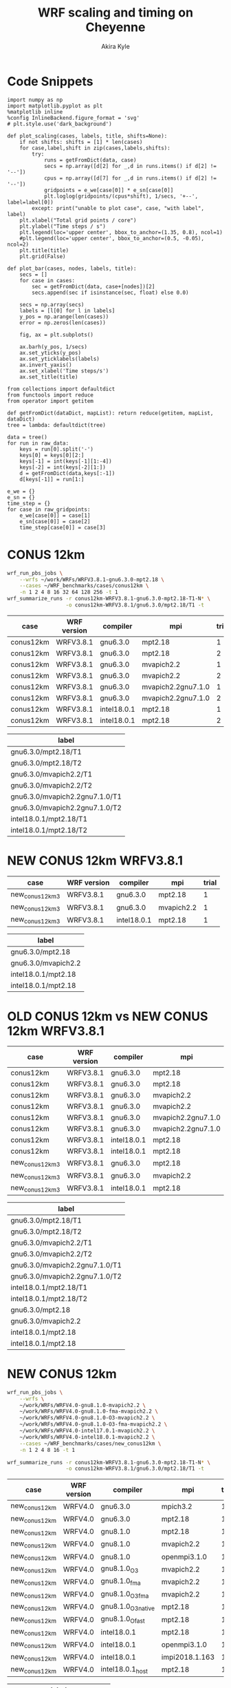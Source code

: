 #+TITLE: WRF scaling and timing on Cheyenne
#+AUTHOR: Akira Kyle
#+EMAIL: akyle@cmu.edu
#+OPTIONS: toc:nil email:t
#+PROPERTY: header-args :results raw drawer


* Code Snippets
  :PROPERTIES:
  :header-args: :results silent :exports code
  :END:

#+begin_src ipython :session
import numpy as np
import matplotlib.pyplot as plt
%matplotlib inline
%config InlineBackend.figure_format = 'svg'
# plt.style.use('dark_background')
#+end_src

#+begin_src ipython :session
def plot_scaling(cases, labels, title, shifts=None):
    if not shifts: shifts = [1] * len(cases)
    for case,label,shift in zip(cases,labels,shifts):
        try:
            runs = getFromDict(data, case)
            secs = np.array([d[2] for _,d in runs.items() if d[2] != '--'])
            cpus = np.array([d[7] for _,d in runs.items() if d[2] != '--'])
            gridpoints = e_we[case[0]] * e_sn[case[0]]
            plt.loglog(gridpoints/(cpus*shift), 1/secs, '+--', label=label[0])
        except: print("unable to plot case", case, "with label", label)
    plt.xlabel("Total grid points / core")
    plt.ylabel("Time steps / s")
    plt.legend(loc='upper center', bbox_to_anchor=(1.35, 0.8), ncol=1)
    #plt.legend(loc='upper center', bbox_to_anchor=(0.5, -0.05), ncol=2)
    plt.title(title)
    plt.grid(False)

def plot_bar(cases, nodes, labels, title):
    secs = []
    for case in cases:
        sec = getFromDict(data, case+[nodes])[2]
        secs.append(sec if isinstance(sec, float) else 0.0)

    secs = np.array(secs)
    labels = [l[0] for l in labels]
    y_pos = np.arange(len(cases))
    error = np.zeros(len(cases))

    fig, ax = plt.subplots()

    ax.barh(y_pos, 1/secs)
    ax.set_yticks(y_pos)
    ax.set_yticklabels(labels)
    ax.invert_yaxis()
    ax.set_xlabel('Time steps/s')
    ax.set_title(title)
#+end_src
# #+header: :var cases=new_conus12km-cases labels=new_conus12km-labels
# #+header: :var title="Scaling results for NEW CONUS 12km with WRFV4.0"
# #+begin_src ipython :session :ipyfile ./imgs/new_conus12km_bar.svg :exports results
# 
# secs_normal = []
# secs_large = []
# for case in cases:
#     normal = getFromDict(data, case+[1])[2]
#     large = getFromDict(data, case+[16])[2]
#     secs_normal.append(normal if isinstance(normal, float) else 0.0)
#     secs_large.append(large if isinstance(large, float) else 0.0)
# 
# secs_normal = np.array(secs_normal)
# secs_large = np.array(secs_large)
# 
# labels = [l[0] for l in labels]
# y_pos = np.arange(len(cases))
# error = np.zeros(len(cases))
# 
# fig, ax = plt.subplots()
# width = 0.4
# 
# ax.barh(y_pos, secs_normal, width, color='blue', label='normal')
# ax.barh(y_pos+width, secs_large, width, color='red', label='large')
# ax.set_yticks(y_pos)
# ax.set_yticklabels(labels)
# # ax.invert_yaxis()  # labels read top-to-bottom
# ax.set_xlabel('Time steps/s')
# ax.set_title('Performance for normal number of nodes')
# ax.legend()
# #+end_src


#+begin_src ipython :session :var raw_data=data.org:data raw_gridpoints=data.org:gridpoints
from collections import defaultdict
from functools import reduce
from operator import getitem

def getFromDict(dataDict, mapList): return reduce(getitem, mapList, dataDict)
tree = lambda: defaultdict(tree)

data = tree()
for run in raw_data:
    keys = run[0].split('-')
    keys[0] = keys[0][2:]
    keys[-1] = int(keys[-1][1:-4])
    keys[-2] = int(keys[-2][1:])
    d = getFromDict(data,keys[:-1])
    d[keys[-1]] = run[1:]

e_we = {}
e_sn = {}
time_step = {}
for case in raw_gridpoints:
    e_we[case[0]] = case[1]
    e_sn[case[0]] = case[2]
    time_step[case[0]] = case[3]
#+end_src

* CONUS 12km

#+begin_src sh :eval no
wrf_run_pbs_jobs \
    --wrfs ~/work/WRFs/WRFV3.8.1-gnu6.3.0-mpt2.18 \
    --cases ~/WRF_benchmarks/cases/conus12km \
    -n 1 2 4 8 16 32 64 128 256 -t 1
wrf_summarize_runs -r conus12km-WRFV3.8.1-gnu6.3.0-mpt2.18-T1-N* \
                   -o conus12km-WRFV3.8.1/gnu6.3.0/mpt2.18/T1 -t
#+end_src

#+name: conus12km-cases
| case      | WRF version | compiler    | mpi                | trial |
|-----------+-------------+-------------+--------------------+-------|
| conus12km | WRFV3.8.1   | gnu6.3.0    | mpt2.18            |     1 |
| conus12km | WRFV3.8.1   | gnu6.3.0    | mpt2.18            |     2 |
| conus12km | WRFV3.8.1   | gnu6.3.0    | mvapich2.2         |     1 |
| conus12km | WRFV3.8.1   | gnu6.3.0    | mvapich2.2         |     2 |
| conus12km | WRFV3.8.1   | gnu6.3.0    | mvapich2.2gnu7.1.0 |     1 |
| conus12km | WRFV3.8.1   | gnu6.3.0    | mvapich2.2gnu7.1.0 |     2 |
| conus12km | WRFV3.8.1   | intel18.0.1 | mpt2.18            |     1 |
| conus12km | WRFV3.8.1   | intel18.0.1 | mpt2.18            |     2 |

#+name: conus12km-labels
| label                          |
|--------------------------------|
| gnu6.3.0/mpt2.18/T1            |
| gnu6.3.0/mpt2.18/T2            |
| gnu6.3.0/mvapich2.2/T1         |
| gnu6.3.0/mvapich2.2/T2         |
| gnu6.3.0/mvapich2.2gnu7.1.0/T1 |
| gnu6.3.0/mvapich2.2gnu7.1.0/T2 |
| intel18.0.1/mpt2.18/T1         |
| intel18.0.1/mpt2.18/T2         |

#+header: :var cases=conus12km-cases labels=conus12km-labels
#+header: :var title="Scaling results for CONUS 12km with WRFV3.8.1"
#+begin_src ipython :session :ipyfile ./imgs/conus12km.svg :exports results
plot_scaling(cases, labels, title)
#+end_src

#+RESULTS:
:RESULTS:
# Out[32]:
[[file:./imgs/conus12km.svg]]
:END:

* NEW CONUS 12km WRFV3.8.1

#+name: new_conus12km_3-cases
| case            | WRF version | compiler    | mpi        | trial |
|-----------------+-------------+-------------+------------+-------|
| new_conus12km_3 | WRFV3.8.1   | gnu6.3.0    | mpt2.18    |     1 |
| new_conus12km_3 | WRFV3.8.1   | gnu6.3.0    | mvapich2.2 |     1 |
| new_conus12km_3 | WRFV3.8.1   | intel18.0.1 | mpt2.18    |     1 |

#+name: new_conus12km_3-labels
| label               |
|---------------------|
| gnu6.3.0/mpt2.18    |
| gnu6.3.0/mvapich2.2 |
| intel18.0.1/mpt2.18 |
| intel18.0.1/mpt2.18 |

#+header: :var cases=new_conus12km_3-cases labels=new_conus12km_3-labels
#+header: :var title="Scaling results for NEW CONUS 12km with WRFV3.8.1"
#+begin_src ipython :session :ipyfile ./imgs/new_conus12km_3.svg :exports results
plot_scaling(cases, labels, title)
#+end_src

#+RESULTS:
:RESULTS:
# Out[33]:
[[file:./imgs/new_conus12km_3.svg]]
:END:

* OLD CONUS 12km vs NEW CONUS 12km WRFV3.8.1

#+name: old-vs-new-conus12km-cases
| case            | WRF version | compiler    | mpi                | trial |
|-----------------+-------------+-------------+--------------------+-------|
| conus12km       | WRFV3.8.1   | gnu6.3.0    | mpt2.18            |     1 |
| conus12km       | WRFV3.8.1   | gnu6.3.0    | mpt2.18            |     2 |
| conus12km       | WRFV3.8.1   | gnu6.3.0    | mvapich2.2         |     1 |
| conus12km       | WRFV3.8.1   | gnu6.3.0    | mvapich2.2         |     2 |
| conus12km       | WRFV3.8.1   | gnu6.3.0    | mvapich2.2gnu7.1.0 |     1 |
| conus12km       | WRFV3.8.1   | gnu6.3.0    | mvapich2.2gnu7.1.0 |     2 |
| conus12km       | WRFV3.8.1   | intel18.0.1 | mpt2.18            |     1 |
| conus12km       | WRFV3.8.1   | intel18.0.1 | mpt2.18            |     2 |
| new_conus12km_3 | WRFV3.8.1   | gnu6.3.0    | mpt2.18            |     1 |
| new_conus12km_3 | WRFV3.8.1   | gnu6.3.0    | mvapich2.2         |     1 |
| new_conus12km_3 | WRFV3.8.1   | intel18.0.1 | mpt2.18            |     1 |

#+name: old-vs-new-conus12km-labels
| label                          |
|--------------------------------|
| gnu6.3.0/mpt2.18/T1            |
| gnu6.3.0/mpt2.18/T2            |
| gnu6.3.0/mvapich2.2/T1         |
| gnu6.3.0/mvapich2.2/T2         |
| gnu6.3.0/mvapich2.2gnu7.1.0/T1 |
| gnu6.3.0/mvapich2.2gnu7.1.0/T2 |
| intel18.0.1/mpt2.18/T1         |
| intel18.0.1/mpt2.18/T2         |
| gnu6.3.0/mpt2.18               |
| gnu6.3.0/mvapich2.2            |
| intel18.0.1/mpt2.18            |
| intel18.0.1/mpt2.18            |

#+header: :var cases=old-vs-new-conus12km-cases labels=old-vs-new-conus12km-labels
#+header: :var title="Scaling results for OLD CONUS 12km vs NEW CONUS 12km with WRFV3.8.1"
#+begin_src ipython :session :ipyfile ./imgs/old_vs_new_conus12km_3.svg :exports results
plot_scaling(cases, labels, title)
#+end_src

#+RESULTS:
:RESULTS:
# Out[34]:
[[file:./imgs/old_vs_new_conus12km_3.svg]]
:END:

* NEW CONUS 12km
#+begin_src sh :eval no
wrf_run_pbs_jobs \
    --wrfs \
    ~/work/WRFs/WRFV4.0-gnu8.1.0-mvapich2.2 \
    ~/work/WRFs/WRFV4.0-gnu8.1.0-fma-mvapich2.2 \
    ~/work/WRFs/WRFV4.0-gnu8.1.0-O3-mvapich2.2 \
    ~/work/WRFs/WRFV4.0-gnu8.1.0-O3-fma-mvapich2.2 \
    ~/work/WRFs/WRFV4.0-intel17.0.1-mvapich2.2 \
    ~/work/WRFs/WRFV4.0-intel18.0.1-mvapich2.2 \
    --cases ~/WRF_benchmarks/cases/new_conus12km \
    -n 1 2 4 8 16 -t 1

wrf_summarize_runs -r conus12km-WRFV3.8.1-gnu6.3.0-mpt2.18-T1-N* \
                   -o conus12km-WRFV3.8.1/gnu6.3.0/mpt2.18/T1 -t
#+end_src

#+name: new_conus12km-cases
| case          | WRF version | compiler           | mpi            | trial |
|---------------+-------------+--------------------+----------------+-------|
| new_conus12km | WRFV4.0     | gnu6.3.0           | mpich3.2       |     1 |
| new_conus12km | WRFV4.0     | gnu6.3.0           | mpt2.18        |     1 |
| new_conus12km | WRFV4.0     | gnu8.1.0           | mpt2.18        |     1 |
| new_conus12km | WRFV4.0     | gnu8.1.0           | mvapich2.2     |     1 |
| new_conus12km | WRFV4.0     | gnu8.1.0           | openmpi3.1.0   |     1 |
| new_conus12km | WRFV4.0     | gnu8.1.0_O3        | mvapich2.2     |     1 |
| new_conus12km | WRFV4.0     | gnu8.1.0_fma       | mvapich2.2     |     1 |
| new_conus12km | WRFV4.0     | gnu8.1.0_O3_fma    | mvapich2.2     |     1 |
| new_conus12km | WRFV4.0     | gnu8.1.0_O3_native | mpt2.18        |     1 |
| new_conus12km | WRFV4.0     | gnu8.1.0_Ofast     | mpt2.18        |     1 |
| new_conus12km | WRFV4.0     | intel18.0.1        | mpt2.18        |     1 |
| new_conus12km | WRFV4.0     | intel18.0.1        | openmpi3.1.0   |     1 |
| new_conus12km | WRFV4.0     | intel18.0.1        | impi2018.1.163 |     1 |
| new_conus12km | WRFV4.0     | intel18.0.1_host   | mpt2.18        |     1 |

#+name: new_conus12km-labels
| label                         |
|-------------------------------|
| gnu6.3.0 - mpich3.2           |
| gnu6.3.0 - mpt2.18            |
| gnu8.1.0 - mpt2.18            |
| gnu8.1.0 - mvapich2.2         |
| gnu8.1.0 - openmpi3.1.0       |
| gnu8.1.0_O3 - mvapich2.2      |
| gnu8.1.0_fma - mvapich2.2     |
| gnu8.1.0_O3_fma - mvapich2.2  |
| gnu8.1.0_O3_native - mpt2.18  |
| gnu8.1.0_Ofast - mpt2.18      |
| intel18.0.1 - mpt2.18         |
| intel18.0.1  - openmpi3.1.0   |
| intel18.0.1  - impi2018.1.163 |
| intel18.0.1_host - mpt2.18    |

#+header: :var cases=new_conus12km-cases labels=new_conus12km-labels
#+header: :var title="Scaling results for NEW CONUS 12km with WRFV4.0"
#+begin_src ipython :session :ipyfile ./imgs/new_conus12km.svg :exports results
plot_scaling(cases, labels, title)
#+end_src

#+RESULTS:
:RESULTS:
# Out[54]:
[[file:./imgs/new_conus12km.svg]]
:END:

* NEW CONUS 2.5km

#+begin_src sh :eval no
wrf_run_pbs_jobs \
    --wrfs \
    ~/work/WRFs/WRFV4.0-gnu8.1.0-mvapich2.2 \
    ~/work/WRFs/WRFV4.0-gnu8.1.0-fma-mvapich2.2 \
    ~/work/WRFs/WRFV4.0-gnu8.1.0-O3-mvapich2.2 \
    ~/work/WRFs/WRFV4.0-gnu8.1.0-O3-fma-mvapich2.2 \
    ~/work/WRFs/WRFV4.0-intel17.0.1-mvapich2.2 \
    ~/work/WRFs/WRFV4.0-intel18.0.1-mvapich2.2 \
    --cases ~/WRF_benchmarks/cases/new_conus12km \
    -n 1 2 4 8 16 -t 1


wrf_run_pbs_jobs \
    --wrfs \
    ~/work/WRFs/WRFV4.0-intel17.0.1-mvapich2.2 \
    ~/work/WRFs/WRFV4.0-intel18.0.1-mvapich2.2 \
    ~/work/WRFs/WRFV4.0-gnu6.3.0-mvapich2.2 \
    ~/work/WRFs/WRFV4.0-gnu8.1.0-mvapich2.2 \
    ~/work/WRFs/WRFV4.0-gnu8.1.0-O3-fma-mvapich2.2 \
    ~/work/WRFs/WRFV4.0-gnu8.1.0-mpt2.18 \
    --cases \
    ~/WRF_benchmarks/cases/new_conus2.5km \
    ~/WRF_benchmarks/cases/maria3km \
    ~/WRF_benchmarks/cases/maria1km \
    -n 1 2 4 8 16 32 64 128 256 -t 2 -a '04:00:00'

wrf_summarize_runs -r conus12km-WRFV3.8.1-gnu6.3.0-mpt2.18-T1-N* \
                   -o conus12km-WRFV3.8.1/gnu6.3.0/mpt2.18/T1 -t
#+end_src

#+name: new_conus2.5km-cases
| case          | WRF version | compiler        | mpi        | trial |
|---------------+-------------+-----------------+------------+-------|
| new_conus12km | WRFV4.0     | gnu6.3.0        | mvapich2.2 |     1 |
| new_conus12km | WRFV4.0     | gnu8.1.0        | mpt2.18    |     1 |
| new_conus12km | WRFV4.0     | gnu8.1.0        | mvapich2.2 |     1 |
| new_conus12km | WRFV4.0     | gnu8.1.0_O3_fma | mvapich2.2 |     1 |
| new_conus12km | WRFV4.0     | intel18.0.1     | mpt2.18    |     1 |

#+name: new_conus2.5km-labels
| label                      |
|----------------------------|
| gnu6.3.0/mvapich2.2        |
| gnu8.1.0/mpt2.18           |
| gnu8.1.0/mvapich2.2        |
| gnu8.1.0-O3-fma/mvapich2.2 |
| intel18.0.1/mpt2.18        |

#+header: :var cases=new_conus2.5km-cases labels=new_conus2.5km-labels
#+header: :var title="Scaling results for NEW CONUS 2.5km with WRFV4.0"
#+begin_src ipython :session :ipyfile ./imgs/new_conus2-5km.svg :exports results
plot_scaling(cases, labels, title)
#+end_src

#+RESULTS:
:RESULTS:
# Out[42]:
[[file:./imgs/new_conus2-5km.svg]]
:END:

* Maria 3km

#+name: maria3km-cases
| case     | WRF version | compiler        | mpi        | trial |
|----------+-------------+-----------------+------------+-------|
| maria3km | WRFV4.0     | gnu6.3.0        | mvapich2.2 |     1 |
| maria3km | WRFV4.0     | gnu8.1.0        | mpt2.18    |     1 |
| maria3km | WRFV4.0     | gnu8.1.0        | mvapich2.2 |     1 |
| maria3km | WRFV4.0     | gnu8.1.0_O3_fma | mvapich2.2 |     1 |
| maria3km | WRFV4.0     | intel18.0.1     | mpt2.18    |     1 |

#+name: maria3km-labels
| label                      |
|----------------------------|
| gnu6.3.0/mvapich2.2        |
| gnu8.1.0/mpt2.18           |
| gnu8.1.0/mvapich2.2        |
| gnu8.1.0-O3-fma/mvapich2.2 |
| intel18.0.1/mpt2.18        |

#+header: :var cases=maria3km-cases labels=maria3km-labels
#+header: :var title="Scaling results for Maria 3km with WRFV4.0"
#+begin_src ipython :session :ipyfile ./imgs/maria3km.svg :exports results
plot_scaling(cases, labels, title)
#+end_src

#+RESULTS:
:RESULTS:
# Out[41]:
[[file:./imgs/maria3km.svg]]
:END:

* Cases

#+name: cases-cases
| case           | WRF version | compiler    | mpi     | trial |
|----------------+-------------+-------------+---------+-------|
| new_conus12km  | WRFV4.0     | intel18.0.1 | mpt2.18 |     1 |
| new_conus2.5km | WRFV4.0     | intel18.0.1 | mpt2.18 |     1 |
| maria3km       | WRFV4.0     | intel18.0.1 | mpt2.18 |     1 |
| maria1km       | WRFV4.0     | intel18.0.1 | mpt2.18 |     1 |

#+name: cases-labels
| label          |
|----------------|
| new_conus12km  |
| new_conus2.5km |
| maria3km       |
| maria31m       |

#+header: :var cases=cases-cases labels=cases-labels
#+header: :var title="Scaling results for WRFV4.0/gnu8.1.0/mvapich2.2"
#+begin_src ipython :session :ipyfile ./imgs/cases.svg :exports results
plot_scaling(cases, labels, title)
#+end_src

#+RESULTS:
:RESULTS:
# Out[52]:
[[file:./imgs/cases.svg]]
:END:
* MPIs
#+name: new_conus12km-cases-mpi
| case           | WRF version | compiler    | mpi            | trial |
|----------------+-------------+-------------+----------------+-------|
| new_conus12km  | WRFV4.0     | gnu6.3.0    | mpich3.2       |     1 |
| new_conus12km  | WRFV4.0     | gnu6.3.0    | mpt2.18        |     1 |
| new_conus12km  | WRFV4.0     | gnu8.1.0    | mpt2.18        |     1 |
| new_conus12km  | WRFV4.0     | gnu8.1.0    | mvapich2.2     |     1 |
| new_conus12km  | WRFV4.0     | gnu8.1.0    | openmpi3.1.0   |     1 |
| new_conus12km  | WRFV4.0     | intel18.0.1 | mpt2.18        |     1 |
| new_conus12km  | WRFV4.0     | intel18.0.1 | openmpi3.1.0   |     1 |
| new_conus12km  | WRFV4.0     | intel18.0.1 | impi2018.1.163 |     1 |

#+name: new_conus2.5km-cases-mpi
| case           | WRF version | compiler    | mpi            | trial |
|----------------+-------------+-------------+----------------+-------|
| new_conus2.5km | WRFV4.0     | gnu6.3.0    | mpich3.2       |     1 |
| new_conus2.5km | WRFV4.0     | gnu6.3.0    | mpt2.18        |     1 |
| new_conus2.5km | WRFV4.0     | gnu8.1.0    | mpt2.18        |     1 |
| new_conus2.5km | WRFV4.0     | gnu8.1.0    | mvapich2.2     |     1 |
| new_conus2.5km | WRFV4.0     | gnu8.1.0    | openmpi3.1.0   |     1 |
| new_conus2.5km | WRFV4.0     | intel18.0.1 | mpt2.18        |     1 |
| new_conus2.5km | WRFV4.0     | intel18.0.1 | openmpi3.1.0   |     1 |
| new_conus2.5km | WRFV4.0     | intel18.0.1 | impi2018.1.163 |     1 |

#+name: new_conus12km-labels-mpi
| label                         |
|-------------------------------|
| gnu6.3.0 - mpich3.2           |
| gnu6.3.0 - mpt2.18            |
| gnu8.1.0 - mpt2.18            |
| gnu8.1.0 - mvapich2.2         |
| gnu8.1.0 - openmpi3.1.0       |
| intel18.0.1 - mpt2.18         |
| intel18.0.1  - openmpi3.1.0   |
| intel18.0.1  - impi2018.1.163 |

#+name: new_conus2.5km-labels-mpi
| label                         |
|-------------------------------|
| gnu6.3.0 - mpich3.2           |
| gnu6.3.0 - mpt2.18            |
| gnu8.1.0 - mpt2.18            |
| gnu8.1.0 - mvapich2.2         |
| gnu8.1.0 - openmpi3.1.0       |
| intel18.0.1 - mpt2.18         |
| intel18.0.1  - openmpi3.1.0   |
| intel18.0.1  - impi2018.1.163 |

#+header: :var cases=new_conus12km-cases-mpi labels=new_conus12km-labels-mpi
#+header: :var title="Scaling results for NEW CONUS 12km with WRFV4.0"
#+begin_src ipython :session :ipyfile ./imgs/new_conus12km_mpi.svg :exports results
plot_scaling(cases, labels, title)
#+end_src

#+RESULTS:
:RESULTS:
# Out[59]:
[[file:./imgs/new_conus12km_mpi.svg]]
:END:

#+header: :var cases=new_conus2.5km-cases-mpi labels=new_conus2.5km-labels-mpi
#+header: :var title="Scaling results for NEW CONUS 2.5km with WRFV4.0"
#+begin_src ipython :session :ipyfile ./imgs/new_conus2.5km_mpi.svg :exports results
plot_scaling(cases, labels, title)
#+end_src

#+RESULTS:
:RESULTS:
# Out[58]:
[[file:./imgs/new_conus2.5km_mpi.svg]]
:END:

#+header: :var cases=new_conus12km-cases-mpi labels=new_conus12km-labels-mpi
#+header: :var title="Performance for normal number of nodes"
#+begin_src ipython :session :ipyfile ./imgs/new_conus12km_bar_normal.svg :exports results
plot_bar(cases, 16, labels, title)
#+end_src

#+RESULTS:
:RESULTS:
# Out[61]:
[[file:./imgs/new_conus12km_bar_normal.svg]]
:END:

#+header: :var cases=new_conus2.5km-cases-mpi labels=new_conus2.5km-labels-mpi
#+header: :var title="Performance for large number of nodes"
#+begin_src ipython :session :ipyfile ./imgs/new_conus12km_bar_large.svg :exports results
plot_bar(cases, 4, labels, title)
#+end_src

#+RESULTS:
:RESULTS:
# Out[60]:
[[file:./imgs/new_conus12km_bar_large.svg]]
:END:

* Compilers
#+name: new_conus12km-cases-compiler
| case          | WRF version | compiler           | mpi            | trial |
|---------------+-------------+--------------------+----------------+-------|
| new_conus12km | WRFV4.0     | gnu8.1.0           | mpt2.18        |     1 |
| new_conus12km | WRFV4.0     | gnu8.1.0           | mvapich2.2     |     1 |
| new_conus12km | WRFV4.0     | gnu8.1.0_O3        | mvapich2.2     |     1 |
| new_conus12km | WRFV4.0     | gnu8.1.0_fma       | mvapich2.2     |     1 |
| new_conus12km | WRFV4.0     | gnu8.1.0_O3_fma    | mvapich2.2     |     1 |
| new_conus12km | WRFV4.0     | gnu8.1.0_O3_native | mpt2.18        |     1 |
| new_conus12km | WRFV4.0     | gnu8.1.0_Ofast     | mpt2.18        |     1 |
| new_conus12km | WRFV4.0     | intel18.0.1        | mpt2.18        |     1 |
| new_conus12km | WRFV4.0     | intel18.0.1_host   | mpt2.18        |     1 |

#+name: new_conus12km-labels-compiler
| label                         |
|-------------------------------|
| gnu8.1.0 - mpt2.18            |
| gnu8.1.0 - mvapich2.2         |
| gnu8.1.0_O3 - mvapich2.2      |
| gnu8.1.0_fma - mvapich2.2     |
| gnu8.1.0_O3_fma - mvapich2.2  |
| gnu8.1.0_O3_native - mpt2.18  |
| gnu8.1.0_Ofast - mpt2.18      |
| intel18.0.1 - mpt2.18         |
| intel18.0.1_host - mpt2.18    |

#+header: :var cases=new_conus12km-cases-compiler labels=new_conus12km-labels-compiler
#+header: :var title="Scaling results for NEW CONUS 12km with WRFV4.0"
#+begin_src ipython :session :ipyfile ./imgs/new_conus12km_compiler.svg :exports results
plot_scaling(cases, labels, title)
#+end_src

#+RESULTS:
:RESULTS:
# Out[64]:
[[file:./imgs/new_conus12km_compiler.svg]]
:END:

#+name: new_conus2.5km-cases-compiler
| case           | WRF version | compiler           | mpi        | trial |
|----------------+-------------+--------------------+------------+-------|
| new_conus2.5km | WRFV4.0     | gnu8.1.0           | mpt2.18    |     1 |
| new_conus2.5km | WRFV4.0     | gnu8.1.0           | mvapich2.2 |     1 |
| new_conus2.5km | WRFV4.0     | gnu8.1.0_O3        | mvapich2.2 |     1 |
| new_conus2.5km | WRFV4.0     | gnu8.1.0_fma       | mvapich2.2 |     1 |
| new_conus2.5km | WRFV4.0     | gnu8.1.0_O3_fma    | mvapich2.2 |     1 |
| new_conus2.5km | WRFV4.0     | gnu8.1.0_O3_native | mpt2.18    |     1 |
| new_conus2.5km | WRFV4.0     | gnu8.1.0_Ofast     | mpt2.18    |     1 |
| new_conus2.5km | WRFV4.0     | intel18.0.1        | mpt2.18    |     1 |
| new_conus2.5km | WRFV4.0     | intel18.0.1_host   | mpt2.18    |     1 |

#+name: new_conus2.5km-labels-compiler
| label                         |
|-------------------------------|
| gnu8.1.0 - mpt2.18            |
| gnu8.1.0 - mvapich2.2         |
| gnu8.1.0_O3 - mvapich2.2      |
| gnu8.1.0_fma - mvapich2.2     |
| gnu8.1.0_O3_fma - mvapich2.2  |
| gnu8.1.0_O3_native - mpt2.18  |
| gnu8.1.0_Ofast - mpt2.18      |
| intel18.0.1 - mpt2.18         |
| intel18.0.1_host - mpt2.18    |

#+header: :var cases=new_conus2.5km-cases-compiler labels=new_conus2.5km-labels-compiler
#+header: :var title="Scaling results for NEW CONUS 2.5km with WRFV4.0"
#+begin_src ipython :session :ipyfile ./imgs/new_conus2.5km_compiler.svg :exports results
plot_scaling(cases, labels, title)
#+end_src

#+RESULTS:
:RESULTS:
# Out[71]:
[[file:./imgs/new_conus2.5km_compiler.svg]]
:END:

#+name: new_conus12km-cases-gnu
| case          | WRF version | compiler           | mpi            | trial |
|---------------+-------------+--------------------+----------------+-------|
| new_conus12km | WRFV4.0     | gnu6.3.0           | mpich3.2       |     1 |
| new_conus12km | WRFV4.0     | gnu6.3.0           | mpt2.18        |     1 |
| new_conus12km | WRFV4.0     | gnu8.1.0           | mpt2.18        |     1 |
| new_conus12km | WRFV4.0     | gnu8.1.0           | mvapich2.2     |     1 |
| new_conus12km | WRFV4.0     | gnu8.1.0           | openmpi3.1.0   |     1 |
| new_conus12km | WRFV4.0     | gnu8.1.0_O3        | mvapich2.2     |     1 |
| new_conus12km | WRFV4.0     | gnu8.1.0_fma       | mvapich2.2     |     1 |
| new_conus12km | WRFV4.0     | gnu8.1.0_O3_fma    | mvapich2.2     |     1 |
| new_conus12km | WRFV4.0     | gnu8.1.0_O3_native | mpt2.18        |     1 |
| new_conus12km | WRFV4.0     | gnu8.1.0_Ofast     | mpt2.18        |     1 |

#+name: new_conus12km-labels-gnu
| label                         |
|-------------------------------|
| gnu6.3.0 - mpich3.2           |
| gnu6.3.0 - mpt2.18            |
| gnu8.1.0 - mpt2.18            |
| gnu8.1.0 - mvapich2.2         |
| gnu8.1.0 - openmpi3.1.0       |
| gnu8.1.0_O3 - mvapich2.2      |
| gnu8.1.0_fma - mvapich2.2     |
| gnu8.1.0_O3_fma - mvapich2.2  |
| gnu8.1.0_O3_native - mpt2.18  |
| gnu8.1.0_Ofast - mpt2.18      |

#+header: :var cases=new_conus12km-cases-gnu labels=new_conus12km-labels-gnu
#+header: :var title="Scaling results for NEW CONUS 12km with WRFV4.0"
#+begin_src ipython :session :ipyfile ./imgs/new_conus12km_gnu.svg :exports results
plot_scaling(cases, labels, title)
#+end_src

#+RESULTS:
:RESULTS:
# Out[65]:
[[file:./imgs/new_conus12km_gnu.svg]]
:END:

#+name: new_conus12km-cases-intel
| case          | WRF version | compiler           | mpi            | trial |
|---------------+-------------+--------------------+----------------+-------|
| new_conus12km | WRFV4.0     | intel18.0.1        | mpt2.18        |     1 |
| new_conus12km | WRFV4.0     | intel18.0.1        | mpt2.18        |     2 |
| new_conus12km | WRFV4.0     | intel18.0.1_host   | mpt2.18        |     1 |
| new_conus12km | WRFV4.0     | intel18.0.1        | openmpi3.1.0   |     1 |
| new_conus12km | WRFV4.0     | intel18.0.1        | impi2018.1.163 |     1 |

#+name: new_conus12km-labels-intel
| label                         |
|-------------------------------|
| intel18.0.1 - mpt2.18         |
| intel18.0.1 - mpt2.18         |
| intel18.0.1_host - mpt2.18    |
| intel18.0.1  - openmpi3.1.0   |
| intel18.0.1  - impi2018.1.163 |

#+header: :var cases=new_conus12km-cases-intel labels=new_conus12km-labels-intel
#+header: :var title="Scaling results for NEW CONUS 12km with WRFV4.0"
#+begin_src ipython :session :ipyfile ./imgs/new_conus12km_intel.svg :exports results
plot_scaling(cases, labels, title)
#+end_src

#+RESULTS:
:RESULTS:
# Out[43]:
[[file:./imgs/new_conus12km_intel.svg]]
:END:

* Hybrid
#+name: cases-omp
| case           | WRF version | compiler    | mpi         | trial |
|----------------+-------------+-------------+-------------+-------|
| new_conus12km  | WRFV4.0     | intel18.0.1 | mpt2.18     |     1 |
| new_conus12km  | WRFV4.0     | intel18.0.1 | mpt2.18_omp |     1 |
| new_conus2.5km | WRFV4.0     | intel18.0.1 | mpt2.18     |     1 |
| new_conus2.5km | WRFV4.0     | intel18.0.1 | mpt2.18_omp |     1 |

#+name: labels-omp
| label                |
|----------------------|
| new_conus12km        |
| new_conus12km - omp  |
| new_conus2.5km       |
| new_conus2.5km - omp |

#+header: :var cases=cases-omp labels=labels-omp
#+header: :var title="Scaling results for Hybrid WRFV4.0"
#+begin_src ipython :session :ipyfile ./imgs/hybrid.svg :exports results
plot_scaling(cases, labels, title)#, shifts=[1, 18, 1, 18])
#+end_src

#+RESULTS:
:RESULTS:
# Out[14]:
[[file:./imgs/hybrid.svg]]
:END:
